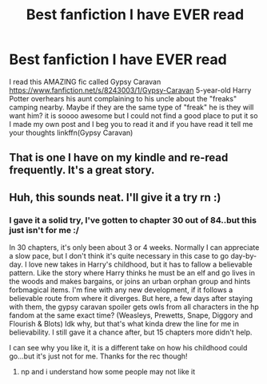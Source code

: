 #+TITLE: Best fanfiction I have EVER read

* Best fanfiction I have EVER read
:PROPERTIES:
:Author: Random_user_465
:Score: 4
:DateUnix: 1567201230.0
:DateShort: 2019-Aug-31
:FlairText: Recommendation
:END:
I read this AMAZING fic called Gypsy Caravan [[https://www.fanfiction.net/s/8243003/1/Gypsy-Caravan]] 5-year-old Harry Potter overhears his aunt complaining to his uncle about the "freaks" camping nearby. Maybe if they are the same type of "freak" he is they will want him? it is soooo awesome but I could not find a good place to put it so I made my own post and I beg you to read it and if you have read it tell me your thoughts linkffn(Gypsy Caravan)


** That is one I have on my kindle and re-read frequently. It's a great story.
:PROPERTIES:
:Author: quiltingsarah
:Score: 3
:DateUnix: 1567208823.0
:DateShort: 2019-Aug-31
:END:


** Huh, this sounds neat. I'll give it a try rn :)
:PROPERTIES:
:Author: Sensoray
:Score: 1
:DateUnix: 1567227405.0
:DateShort: 2019-Aug-31
:END:

*** I gave it a solid try, I've gotten to chapter 30 out of 84..but this just isn't for me :/

In 30 chapters, it's only been about 3 or 4 weeks. Normally I can appreciate a slow pace, but I don't think it's quite necessary in this case to go day-by-day. I love new takes in Harry's childhood, but it has to fallow a believable pattern. Like the story where Harry thinks he must be an elf and go lives in the woods and makes bargains, or joins an urban orphan group and hints forbmagical items. I'm fine with any new development, if it follows a believable route from where it diverges. But here, a few days after staying with them, the gypsy caravan spoiler gets owls from all characters in the hp fandom at the same exact time? (Weasleys, Prewetts, Snape, Diggory and Flourish & Blots) Idk why, but that's what kinda drew the line for me in believability. I still gave it a chance after, but 15 chapters more didn't help.

I can see why you like it, it is a different take on how his childhood could go...but it's just not for me. Thanks for the rec though!
:PROPERTIES:
:Author: Sensoray
:Score: 2
:DateUnix: 1567259193.0
:DateShort: 2019-Aug-31
:END:

**** np and i understand how some people may not like it
:PROPERTIES:
:Author: Random_user_465
:Score: 1
:DateUnix: 1567283239.0
:DateShort: 2019-Sep-01
:END:
